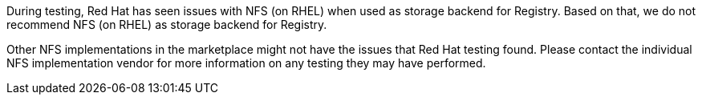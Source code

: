 During testing, Red Hat has seen issues with NFS (on RHEL) when used as storage backend for Registry.
Based on that, we do not recommend NFS (on RHEL) as storage backend for Registry.

Other NFS implementations in the marketplace might not have the issues that Red Hat testing found.
Please contact the individual NFS implementation vendor for more information on any testing they may have performed.
